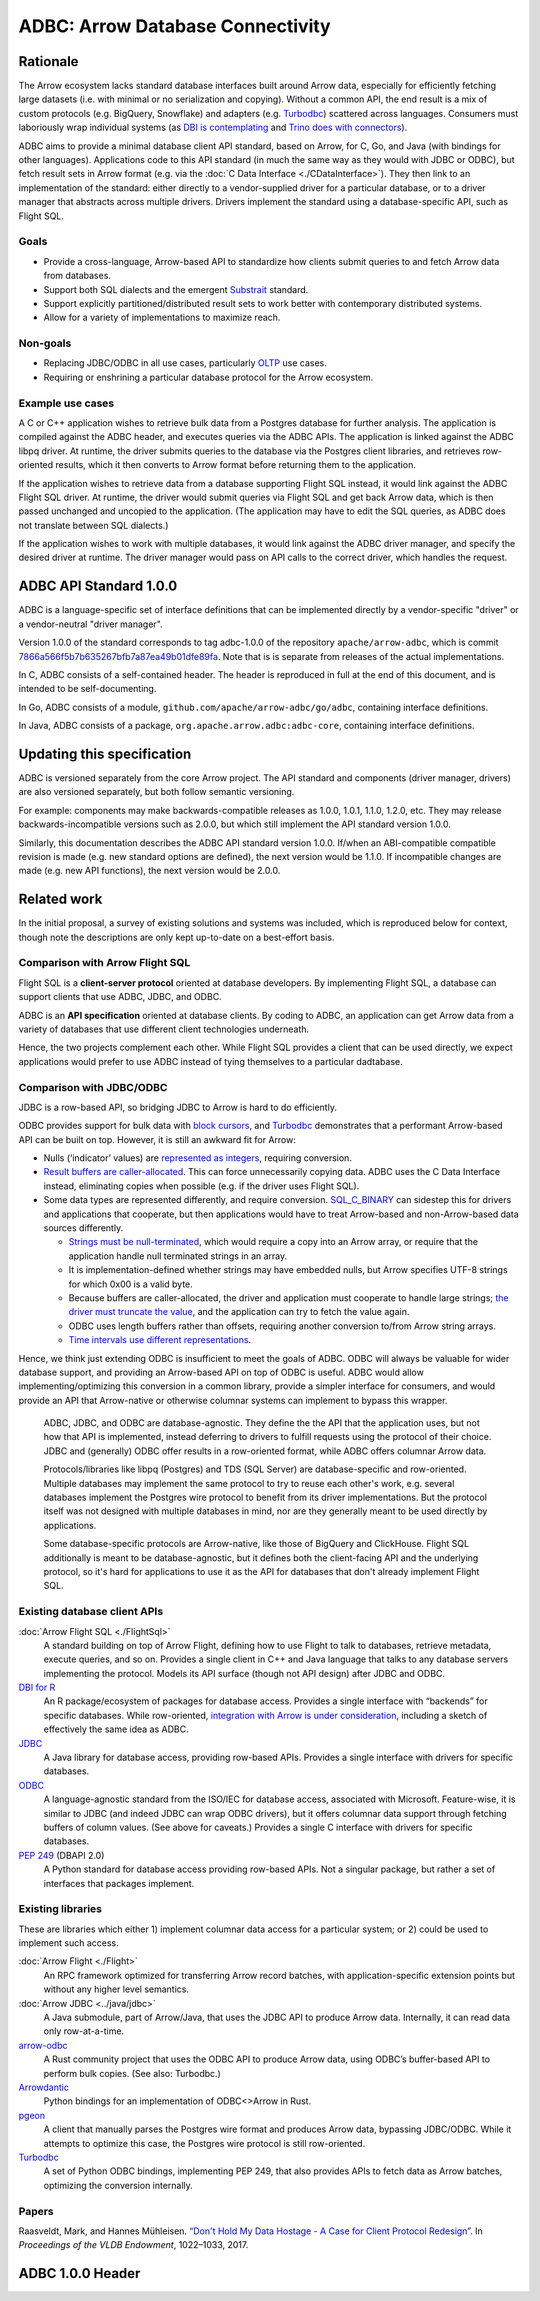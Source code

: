 .. Licensed to the Apache Software Foundation (ASF) under one
.. or more contributor license agreements.  See the NOTICE file
.. distributed with this work for additional information
.. regarding copyright ownership.  The ASF licenses this file
.. to you under the Apache License, Version 2.0 (the
.. "License"); you may not use this file except in compliance
.. with the License.  You may obtain a copy of the License at

..   http://www.apache.org/licenses/LICENSE-2.0

.. Unless required by applicable law or agreed to in writing,
.. software distributed under the License is distributed on an
.. "AS IS" BASIS, WITHOUT WARRANTIES OR CONDITIONS OF ANY
.. KIND, either express or implied.  See the License for the
.. specific language governing permissions and limitations
.. under the License.

=================================
ADBC: Arrow Database Connectivity
=================================

Rationale
=========

The Arrow ecosystem lacks standard database interfaces built around
Arrow data, especially for efficiently fetching large datasets
(i.e. with minimal or no serialization and copying).  Without a common
API, the end result is a mix of custom protocols (e.g. BigQuery,
Snowflake) and adapters (e.g. Turbodbc_) scattered across languages.
Consumers must laboriously wrap individual systems (as `DBI is
contemplating`_ and `Trino does with connectors`_).

ADBC aims to provide a minimal database client API standard, based on
Arrow, for C, Go, and Java (with bindings for other languages).
Applications code to this API standard (in much the same way as they
would with JDBC or ODBC), but fetch result sets in Arrow format
(e.g. via the :doc:`C Data Interface <./CDataInterface>`).  They then
link to an implementation of the standard: either directly to a
vendor-supplied driver for a particular database, or to a driver
manager that abstracts across multiple drivers.  Drivers implement the
standard using a database-specific API, such as Flight SQL.

Goals
-----

- Provide a cross-language, Arrow-based API to standardize how clients
  submit queries to and fetch Arrow data from databases.
- Support both SQL dialects and the emergent `Substrait`_ standard.
- Support explicitly partitioned/distributed result sets to work
  better with contemporary distributed systems.
- Allow for a variety of implementations to maximize reach.

Non-goals
---------

- Replacing JDBC/ODBC in all use cases, particularly `OLTP`_ use
  cases.
- Requiring or enshrining a particular database protocol for the Arrow
  ecosystem.

Example use cases
-----------------

A C or C++ application wishes to retrieve bulk data from a Postgres
database for further analysis.  The application is compiled against
the ADBC header, and executes queries via the ADBC APIs.  The
application is linked against the ADBC libpq driver.  At runtime, the
driver submits queries to the database via the Postgres client
libraries, and retrieves row-oriented results, which it then converts
to Arrow format before returning them to the application.

If the application wishes to retrieve data from a database supporting
Flight SQL instead, it would link against the ADBC Flight SQL driver.
At runtime, the driver would submit queries via Flight SQL and get
back Arrow data, which is then passed unchanged and uncopied to the
application.  (The application may have to edit the SQL queries, as
ADBC does not translate between SQL dialects.)

If the application wishes to work with multiple databases, it would
link against the ADBC driver manager, and specify the desired driver
at runtime.  The driver manager would pass on API calls to the correct
driver, which handles the request.

ADBC API Standard 1.0.0
=======================

ADBC is a language-specific set of interface definitions that can be
implemented directly by a vendor-specific "driver" or a vendor-neutral
"driver manager".

Version 1.0.0 of the standard corresponds to tag adbc-1.0.0 of the
repository ``apache/arrow-adbc``, which is commit
7866a566f5b7b635267bfb7a87ea49b01dfe89fa_.  Note that is is separate
from releases of the actual implementations.

In C, ADBC consists of a self-contained header.  The header is
reproduced in full at the end of this document, and is intended to be
self-documenting.

In Go, ADBC consists of a module,
``github.com/apache/arrow-adbc/go/adbc``, containing interface
definitions.

In Java, ADBC consists of a package,
``org.apache.arrow.adbc:adbc-core``, containing interface definitions.

Updating this specification
===========================

ADBC is versioned separately from the core Arrow project.  The API
standard and components (driver manager, drivers) are also versioned
separately, but both follow semantic versioning.

For example: components may make backwards-compatible releases as
1.0.0, 1.0.1, 1.1.0, 1.2.0, etc.  They may release
backwards-incompatible versions such as 2.0.0, but which still
implement the API standard version 1.0.0.

Similarly, this documentation describes the ADBC API standard version
1.0.0.  If/when an ABI-compatible compatible revision is made
(e.g. new standard options are defined), the next version would be
1.1.0.  If incompatible changes are made (e.g. new API functions), the
next version would be 2.0.0.

Related work
============

In the initial proposal, a survey of existing solutions and systems
was included, which is reproduced below for context, though note the
descriptions are only kept up-to-date on a best-effort basis.

Comparison with Arrow Flight SQL
--------------------------------

Flight SQL is a **client-server protocol** oriented at database
developers.  By implementing Flight SQL, a database can support
clients that use ADBC, JDBC, and ODBC.

ADBC is an **API specification** oriented at database clients.  By
coding to ADBC, an application can get Arrow data from a variety of
databases that use different client technologies underneath.

Hence, the two projects complement each other.  While Flight SQL
provides a client that can be used directly, we expect applications
would prefer to use ADBC instead of tying themselves to a particular
dadtabase.

Comparison with JDBC/ODBC
-------------------------

JDBC is a row-based API, so bridging JDBC to Arrow is hard to do
efficiently.

ODBC provides support for bulk data with `block cursors`_, and
Turbodbc_ demonstrates that a performant Arrow-based API can be built
on top. However, it is still an awkward fit for Arrow:

- Nulls (‘indicator’ values) are `represented as integers`_, requiring
  conversion.
- `Result buffers are caller-allocated`_. This can force unnecessarily
  copying data. ADBC uses the C Data Interface instead, eliminating
  copies when possible (e.g. if the driver uses Flight SQL).
- Some data types are represented differently, and require
  conversion. `SQL_C_BINARY`_ can sidestep this for drivers and
  applications that cooperate, but then applications would have to
  treat Arrow-based and non-Arrow-based data sources differently.

  - `Strings must be null-terminated`_, which would require a copy
    into an Arrow array, or require that the application handle null
    terminated strings in an array.
  - It is implementation-defined whether strings may have embedded
    nulls, but Arrow specifies UTF-8 strings for which 0x00 is a valid
    byte.
  - Because buffers are caller-allocated, the driver and application
    must cooperate to handle large strings; `the driver must truncate
    the value`_, and the application can try to fetch the value again.
  - ODBC uses length buffers rather than offsets, requiring another
    conversion to/from Arrow string arrays.
  - `Time intervals use different representations`_.

Hence, we think just extending ODBC is insufficient to meet the goals
of ADBC. ODBC will always be valuable for wider database support, and
providing an Arrow-based API on top of ODBC is useful. ADBC would
allow implementing/optimizing this conversion in a common library,
provide a simpler interface for consumers, and would provide an API
that Arrow-native or otherwise columnar systems can implement to
bypass this wrapper.

.. figure:: ./ADBCQuadrants.svg

   ADBC, JDBC, and ODBC are database-agnostic.  They define the the
   API that the application uses, but not how that API is implemented,
   instead deferring to drivers to fulfill requests using the protocol
   of their choice.  JDBC and (generally) ODBC offer results in a
   row-oriented format, while ADBC offers columnar Arrow data.

   Protocols/libraries like libpq (Postgres) and TDS (SQL Server) are
   database-specific and row-oriented.  Multiple databases may
   implement the same protocol to try to reuse each other's work,
   e.g. several databases implement the Postgres wire protocol to
   benefit from its driver implementations.  But the protocol itself
   was not designed with multiple databases in mind, nor are they
   generally meant to be used directly by applications.

   Some database-specific protocols are Arrow-native, like those of
   BigQuery and ClickHouse.  Flight SQL additionally is meant to be
   database-agnostic, but it defines both the client-facing API and
   the underlying protocol, so it's hard for applications to use it as
   the API for databases that don't already implement Flight SQL.

Existing database client APIs
-----------------------------

:doc:`Arrow Flight SQL <./FlightSql>`
  A standard building on top of Arrow Flight, defining how to use
  Flight to talk to databases, retrieve metadata, execute queries, and
  so on. Provides a single client in C++ and Java language that talks
  to any database servers implementing the protocol. Models its API
  surface (though not API design) after JDBC and ODBC.

`DBI for R <https://www.r-dbi.org/>`_
  An R package/ecosystem of packages for database access. Provides a
  single interface with “backends” for specific databases.  While
  row-oriented, `integration with Arrow is under consideration`_,
  including a sketch of effectively the same idea as ADBC.

`JDBC <https://jcp.org/en/jsr/detail?id=221>`_
  A Java library for database access, providing row-based
  APIs. Provides a single interface with drivers for specific
  databases.

`ODBC <https://github.com/microsoft/ODBC-Specification>`_
  A language-agnostic standard from the ISO/IEC for database access,
  associated with Microsoft. Feature-wise, it is similar to JDBC (and
  indeed JDBC can wrap ODBC drivers), but it offers columnar data
  support through fetching buffers of column values. (See above for
  caveats.) Provides a single C interface with drivers for specific
  databases.

`PEP 249 <https://www.python.org/dev/peps/pep-0249/>`_ (DBAPI 2.0)
  A Python standard for database access providing row-based APIs. Not
  a singular package, but rather a set of interfaces that packages
  implement.

Existing libraries
------------------

These are libraries which either 1) implement columnar data access for
a particular system; or 2) could be used to implement such access.

:doc:`Arrow Flight <./Flight>`
  An RPC framework optimized for transferring Arrow record batches,
  with application-specific extension points but without any higher
  level semantics.

:doc:`Arrow JDBC <../java/jdbc>`
  A Java submodule, part of Arrow/Java, that uses the JDBC API to
  produce Arrow data. Internally, it can read data only row-at-a-time.

`arrow-odbc <https://github.com/pacman82/arrow-odbc>`_
  A Rust community project that uses the ODBC API to produce Arrow
  data, using ODBC’s buffer-based API to perform bulk copies. (See
  also: Turbodbc.)

`Arrowdantic <https://github.com/jorgecarleitao/arrowdantic/>`_
  Python bindings for an implementation of ODBC<>Arrow in Rust.

`pgeon <https://github.com/0x0L/pgeon>`_
  A client that manually parses the Postgres wire format and produces
  Arrow data, bypassing JDBC/ODBC. While it attempts to optimize this
  case, the Postgres wire protocol is still row-oriented.

`Turbodbc <https://turbodbc.readthedocs.io/en/latest/>`_
  A set of Python ODBC bindings, implementing PEP 249, that also
  provides APIs to fetch data as Arrow batches, optimizing the
  conversion internally.

Papers
------

Raasveldt, Mark, and Hannes Mühleisen. `“Don't Hold My Data Hostage -
A Case for Client Protocol Redesign”`_. In *Proceedings of the VLDB
Endowment*, 1022–1033, 2017.

ADBC 1.0.0 Header
=================

.. dropdown:: ``adbc.h``

   From apache/arrow-adbc commit 7866a566f5b7b635267bfb7a87ea49b01dfe89fa_.

   .. literalinclude:: ../../../format/adbc.h
      :language: c
      :linenos:
      :lineno-match:
      :lines: 159-1120

.. External link definitions follow

.. _7866a566f5b7b635267bfb7a87ea49b01dfe89fa: https://github.com/apache/arrow-adbc/commit/7866a566f5b7b635267bfb7a87ea49b01dfe89fa
.. _arrow-adbc: https://github.com/apache/arrow-adbc
.. _block cursors: https://docs.microsoft.com/en-us/sql/odbc/reference/develop-app/block-cursors?view=sql-server-ver15
.. _DBI is contemplating: https://r-dbi.github.io/dbi3/articles/dbi3.html
.. _“Don't Hold My Data Hostage - A Case for Client Protocol Redesign”: https://ir.cwi.nl/pub/26415
.. _integration with Arrow is under consideration: https://r-dbi.github.io/dbi3/articles/dbi3.html#using-arrowparquet-as-an-exchange-format
.. _OLTP: https://en.wikipedia.org/wiki/Online_transaction_processing
.. _represented as integers: https://docs.microsoft.com/en-us/sql/odbc/reference/develop-app/using-length-and-indicator-values?view=sql-server-ver15
.. _Result buffers are caller-allocated: https://docs.microsoft.com/en-us/sql/odbc/reference/develop-app/allocating-and-freeing-buffers?view=sql-server-ver15
.. _SQL_C_BINARY: https://docs.microsoft.com/en-us/sql/odbc/reference/appendixes/transferring-data-in-its-binary-form?view=sql-server-ver15
.. _Strings must be null-terminated: https://docs.microsoft.com/en-us/sql/odbc/reference/develop-app/character-data-and-c-strings?view=sql-server-ver15
.. _Substrait: https://substrait.io
.. _the driver must truncate the value: https://docs.microsoft.com/en-us/sql/odbc/reference/develop-app/data-length-buffer-length-and-truncation?view=sql-server-ver15
.. _Time intervals use different representations: https://docs.microsoft.com/en-us/sql/odbc/reference/appendixes/c-interval-structure?view=sql-server-ver15
.. _Trino does with connectors: https://trino.io/docs/current/connector.html
